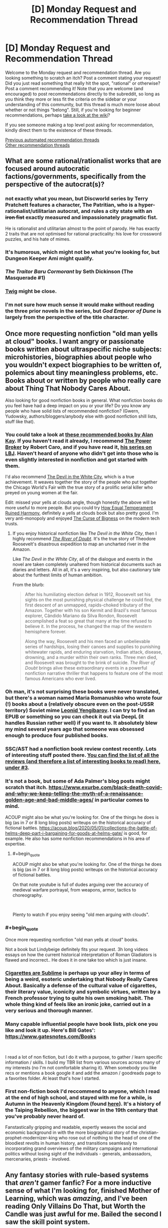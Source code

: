 #+TITLE: [D] Monday Request and Recommendation Thread

* [D] Monday Request and Recommendation Thread
:PROPERTIES:
:Author: AutoModerator
:Score: 34
:DateUnix: 1621260025.0
:END:
Welcome to the Monday request and recommendation thread. Are you looking something to scratch an itch? Post a comment stating your request! Did you just read something that really hit the spot, "rational" or otherwise? Post a comment recommending it! Note that you are welcome (and encouraged) to post recommendations directly to the subreddit, so long as you think they more or less fit the criteria on the sidebar or your understanding of this community, but this thread is much more loose about whether or not things "belong". Still, if you're looking for beginner recommendations, perhaps [[https://www.reddit.com/r/rational/wiki][take a look at the wiki]]?

If you see someone making a top level post asking for recommendation, kindly direct them to the existence of these threads.

[[https://www.reddit.com/r/rational/search?q=%22Monday+Request+and+Recommendation+Thread%22&restrict_sr=on&sort=new&t=all][Previous automated recommendation threads]]\\
[[http://pastebin.com/SbME9sXy][Other recommendation threads]]


** What are some rational/rationalist works that are focused around autocratic factions/governments, specifically from the perspective of the autocrat(s)?
:PROPERTIES:
:Author: Camaraagati
:Score: 15
:DateUnix: 1621264144.0
:END:

*** not exactly what you mean, but Discworld series by Terry Pratchett features a character, The Patritian, who is a hyper-rationalist/utilitarian autocrat, and rules a city state with an +iron fist+ exactly measured and impassionately pragmatic fist.

He is rationalist and utilitarian almost to the point of parody. He has exactly 2 traits that are not optimised for rational practicality: his love for crossword puzzles, and his hate of mimes.
:PROPERTIES:
:Author: Freevoulous
:Score: 26
:DateUnix: 1621326255.0
:END:


*** It's humorous, which might not be what you're looking for, but Dungeon Keeper Ami might qualify.
:PROPERTIES:
:Author: sprague-grundy
:Score: 12
:DateUnix: 1621294748.0
:END:


*** /The Traitor Baru Cormorant/ by Seth Dickinson (The Masquerade #1)
:PROPERTIES:
:Author: Do_Not_Go_In_There
:Score: 5
:DateUnix: 1621524327.0
:END:


*** [[https://twigserial.wordpress.com/][Twig]] might be close.
:PROPERTIES:
:Author: NoYouTryAnother
:Score: 3
:DateUnix: 1621308671.0
:END:


*** I'm not sure how much sense it would make without reading the three prior novels in the series, but /God Emperor of Dune/ is largely from the perspective of the title character.
:PROPERTIES:
:Author: Nimelennar
:Score: 1
:DateUnix: 1621824890.0
:END:


** Once more requesting nonfiction "old man yells at cloud" books. I want angry or passionate books written about ultraspecific niche subjects: microhistories, biographies about people who you wouldn't expect biographies to be written of, polemics about tiny meaningless problems, etc. Books about or written by people who really care about Thing That Nobody Cares About.

Also looking for good nonfiction books in general. What nonfiction books do you feel have had a deep impact on you or your life? Do you know any people who have solid lists of recommended nonfiction? (Gwern, Yudowsky, authors/bloggers/anybody else with good nonfiction shill lists, stuff like that).
:PROPERTIES:
:Author: totheendwerunmydude
:Score: 17
:DateUnix: 1621262645.0
:END:

*** You could take a look at [[https://mostrecommendedbooks.com/alan-kay-books][these recommended books by Alan Kay]]. If you haven't read it already, I recommend [[https://en.wikipedia.org/wiki/The_Power_Broker][The Power Broker]] by Robert Caro, and if you have read it, [[https://en.wikipedia.org/wiki/The_Years_of_Lyndon_Johnson][his series on LBJ]]. Haven't heard of anyone who didn't get into those who is even slightly interested in nonfiction and got started with them.

I'd also recommend [[https://www.amazon.com/dp/B0041OT8O0/ref=dp-kindle-redirect?_encoding=UTF8&btkr=1][The Devil in the White City]], which is a true achievement. It weaves together the story of the people who put together the Chicago World's Fair with the true story of a prolific serial killer who preyed on young women at the fair.

Edit: missed your yells at clouds angle, though honestly the above will be more useful to more people. But you could try [[https://www.amazon.com/dp/B001ULOPUY/ref=dp-kindle-redirect?_encoding=UTF8&btkr=1][How Equal Temperament Ruined Harmony]], definitely a yells at clouds book but also pretty good. I'm very anti-monopoly and enjoyed [[https://www.amazon.com/dp/B07HRLQSLG/ref=dp-kindle-redirect?_encoding=UTF8&btkr=1][The Curse of Bigness]] on the modern tech trusts.
:PROPERTIES:
:Author: Amonwilde
:Score: 10
:DateUnix: 1621264046.0
:END:

**** If you enjoy historical nonfiction like /The Devil in the White City/, then I highly recommend /[[https://www.goodreads.com/book/show/78508.The_River_of_Doubt][The River of Doubt]]/. It's the true story of Theodore Roosevelt's disastrous expedition to map an uncharted river in the Amazon.

Like /The Devil in the White City/, all of the dialogue and events in the novel are taken completely unaltered from historical documents such as diaries and letters. All in all, it's a very inspiring, but also cautionary tale about the furthest limits of human ambition.

From the blurb:

#+begin_quote
  After his humiliating election defeat in 1912, Roosevelt set his sights on the most punishing physical challenge he could find, the first descent of an unmapped, rapids-choked tributary of the Amazon. Together with his son Kermit and Brazil's most famous explorer, Cândido Mariano da Silva Rondon, Roosevelt accomplished a feat so great that many at the time refused to believe it. In the process, he changed the map of the western hemisphere forever.

  Along the way, Roosevelt and his men faced an unbelievable series of hardships, losing their canoes and supplies to punishing whitewater rapids, and enduring starvation, Indian attack, disease, drowning, and a murder within their own ranks. Three men died, and Roosevelt was brought to the brink of suicide. /The River of Doubt/ brings alive these extraordinary events in a powerful nonfiction narrative thriller that happens to feature one of the most famous Americans who ever lived.
#+end_quote
:PROPERTIES:
:Author: chiruochiba
:Score: 3
:DateUnix: 1621304608.0
:END:


*** Oh man, it's not surprising these books were never translated, but there's a woman named Maria Romanushko who wrote four (!) books about a (relatively obscure even on the post-USSR territory) Soviet mime [[https://en.wikipedia.org/wiki/Leonid_Yengibarov][Leonid Yengibarov]]. I can try to find an EPUB or something so you can check it out via DeepL (it handles Russian rather well) if you want to. It absolutely blew my mind several years ago that someone was obsessed enough to produce four published books.
:PROPERTIES:
:Author: NTaya
:Score: 10
:DateUnix: 1621265963.0
:END:


*** SSC/AST had a nonfiction book review contest recently. Lots of interesting stuff posted there. [[https://astralcodexten.substack.com/p/open-thread-169][You can find the list of all the reviews (and therefore a list of interesting books to read) here, under #3]].
:PROPERTIES:
:Author: megazver
:Score: 6
:DateUnix: 1621275317.0
:END:


*** It's not a book, but some of Ada Palmer's blog posts might scratch that itch. [[https://www.exurbe.com/black-death-covid-and-why-we-keep-telling-the-myth-of-a-renaissance-golden-age-and-bad-middle-ages/]] in particular comes to mind.

ACOUP might also be what you're looking for. One of the things he does is big (as in 7 or 8 long blog posts) writeups on the historical accuracy of fictional battles. [[https://acoup.blog/2020/05/01/collections-the-battle-of-helms-deep-part-i-bargaining-for-goods-at-helms-gate/]] is good, for example. He also has some nonfiction recommendations in his area of expertise.
:PROPERTIES:
:Author: sprague-grundy
:Score: 6
:DateUnix: 1621294660.0
:END:

**** #+begin_quote
  ACOUP might also be what you're looking for. One of the things he does is big (as in 7 or 8 long blog posts) writeups on the historical accuracy of fictional battles.
#+end_quote

On that note youtube is full of dudes arguing over the accuracy of medieval warfare portrayal, from weapons, armor, tactics to choreography.

​

Plenty to watch if you enjoy seeing "old men arguing with clouds".
:PROPERTIES:
:Author: fassina2
:Score: 3
:DateUnix: 1621346612.0
:END:


*** #+begin_quote
  Once more requesting nonfiction "old man yells at cloud" books.
#+end_quote

Not a book but Lindybeige definitely fits your request. 3h long videos essays on how the current historical interpretation of Roman Gladiators is flawed and incorrect.. He does it in one take too which is just insane.
:PROPERTIES:
:Author: fassina2
:Score: 3
:DateUnix: 1621346898.0
:END:


*** [[https://en.wikipedia.org/wiki/Cigarettes_are_Sublime][Cigarettes are Sublime]] is perhaps up your alley in terms of being a weird, esoteric undertaking that Nobody Really Cares About. Basically a defense of the cultural value of cigarettes, their literary value, iconicity and symbolic virtues, written by a French professor trying to quite his own smoking habit. The whole thing kind of feels like an ironic joke, carried out in a very serious and thorough manner.
:PROPERTIES:
:Author: Luonnoliehre
:Score: 3
:DateUnix: 1621614515.0
:END:


*** Many capable influential people have book lists, pick one you like and look it up. Here's Bill Gates': [[https://www.gatesnotes.com/Books]]

​

I read a lot of non fiction, but I do it with a purpose, to gather / learn specific information / skills. I build my TBR list from various sources across many of my interests (no I'm not comfortable sharing it). When somebody you like recs or mentions a book google it and add the amazon / goodreads page to a favorites folder. At least that's how I started.
:PROPERTIES:
:Author: fassina2
:Score: 2
:DateUnix: 1621287270.0
:END:


*** First non-fiction book I'd reccommend to anyone, which I read at the end of high school, and stayed with me for a while, is *Autumn in the Heavenly Kingdom* (found [[https://www.penguinrandomhouse.com/books/131825/autumn-in-the-heavenly-kingdom-by-stephen-r-platt/][here]]). It's a history of the Taiping Rebellion, the biggest war in the 19th century that you've probably never heard of.

Fanstastically gripping and readable, expertly weaves the social and economic background in with the more biographical story of the christian-prophet-modernizer-king who rose out of nothing to the head of one of the bloodiest revolts in human history, and transitions seamlessly to incorporating grand overviews of the military campaigns and international politics without losing sight of the individuals - generals, ambassadors, mercenaries, priests - involved.
:PROPERTIES:
:Author: loltimetodie_
:Score: 2
:DateUnix: 1621576877.0
:END:


** Any fantasy stories with rule-based systems that /aren't/ gamer fanfic? For a more inductive sense of what I'm looking for, finished Mother of Learning, which was /amazing/, and I've been reading Only Villains Do That, but Worth the Candle was just awful for me. Bailed the second I saw the skill point system.
:PROPERTIES:
:Author: Cacotopianist
:Score: 9
:DateUnix: 1621613543.0
:END:

*** Have you read the Mistborn books?
:PROPERTIES:
:Author: sprague-grundy
:Score: 5
:DateUnix: 1621644132.0
:END:

**** Is that the one where they eat rocks?
:PROPERTIES:
:Author: Cacotopianist
:Score: 2
:DateUnix: 1621648397.0
:END:

***** They eat metals.
:PROPERTIES:
:Author: dysphere
:Score: 2
:DateUnix: 1621657554.0
:END:

****** Ok, it /is/ the one where they eat rocks, got it. Definitely checking it out.
:PROPERTIES:
:Author: Cacotopianist
:Score: 2
:DateUnix: 1621658398.0
:END:


*** [[https://www.azaleaellis.com/pgts/prologue-myrddins-hermitage/][A Practical Guide to Sorcery]]

[[https://www.reddit.com/r/rational/comments/m85zh8/][Here's]] the discussion thread for it. It's also on [[https://www.royalroad.com/fiction/34009/][RoyalRoad]] if that's your jam.
:PROPERTIES:
:Author: MagmaDrago
:Score: 2
:DateUnix: 1621783681.0
:END:


*** Kinoko Nasu has some of the best rules based fantasy around, but he delights in non-omniscient veiwpoint characters, which means you have to peice things together yourself (or find someone who has already done so, I suppose). It's legitimately one of the best examples of this imo, but it's not delivered in the most reader friendly way so unless you also enjoy his works on their other merits (and the Fate works are good) then it might not be wort the investment.

You've had mistborn recced to you; that one is great. Stormlight Archives by the same author has a similarly great rules system but it's less well known in universe and thus less spelled out in text early on, also good fiction though.

Order of the Stick is a great webcomic example of this.
:PROPERTIES:
:Author: 1101560
:Score: 1
:DateUnix: 1621743480.0
:END:


*** I'd say most stories on [[/r/ProgressionFantasy]] would fit. Some that I enjoyed include FarmerBob's Symbiote, Arcane Ascension, Zombie Knight Saga, Purple Days (GoT timeloop), and Mark of the Fool.
:PROPERTIES:
:Author: CaramilkThief
:Score: 1
:DateUnix: 1621790361.0
:END:


*** I feel obligated to point out that the skill point system only plays a tiny, tiny part of worth the candle. Like I honestly can't remember the last time that gaining points in a skill was remotely part of the plot. Juniper maxes everything he can fairly quickly and then the only relevant part is unlocking new skills/magics.

His skills are important, but it's only in abstract, there's no number games. If that's the only reason you didn't read it then you're missing out on a really great story.
:PROPERTIES:
:Author: Watchful1
:Score: 1
:DateUnix: 1621812611.0
:END:

**** I'll check it out again then, thanks for the heads-up. Just have bad experiences with “gamer fanfic,” since usually a spreadsheet full of stats means they'll spend chapters on end micromanaging the plot to death.
:PROPERTIES:
:Author: Cacotopianist
:Score: 2
:DateUnix: 1621821056.0
:END:


** I am looking for funny fantasy stories, particularly things like online fiction/fanfiction, but any suggestions are welcome.

Some examples I enjoyed are the Discworld novels, Good Omens, Dealing With Dragons, John Dies at the End, fanfiction like [[https://www.fanfiction.net/s/3401052/1/A-Black-Comedy][A Black Comedy]], [[https://www.fanfiction.net/s/3124159/3/Just-a-Random-Tuesday][Just a Random Tuesday]], or particularly bizarre crack fics with a plot. Really anything fantasy related and funny is good.
:PROPERTIES:
:Author: andor3333
:Score: 9
:DateUnix: 1621271624.0
:END:

*** The chance you haven't encountered it are slim but [[https://m.fanfiction.net/s/10677106/1/Seventh-Horcrux][Seventh Horcrux]] is an iconic HP crack FanFiction.
:PROPERTIES:
:Author: DearDeathDay
:Score: 28
:DateUnix: 1621287213.0
:END:

**** I hadn't encountered it yet. I was a little surprised at how funny it was.
:PROPERTIES:
:Author: ansible
:Score: 5
:DateUnix: 1621432129.0
:END:

***** I would place Seventh Horcrux as one of the staples of the crack-fiction genre. If you haven't read it, then you're really missing out. I'm glad you enjoyed it!
:PROPERTIES:
:Author: DearDeathDay
:Score: 12
:DateUnix: 1621432206.0
:END:


*** One of my absolute favorites is the RoyalRoad novel Dungeon Crawler Carl. The chapters up to the latest floor have been removed and published on Amazon, so you'll have to buy the first 3 volumes and then read the current chapters on RoyalRoad.

I really love the comedy, competence, and dark and tragic story, and how the novel perfectly blends it all together. That's an issue I typically find with more comedic novels, the comedy never blends well with the more serious story, and there's a lot of competence issues. Carl and his group is clever and makes the most out of the mechanics and abilities given within the System, and sometimes the comedy is even worked into major story moments brilliantly. A fantastic novel that I honestly consider to be unlike any other, with how unique and flavorful it is, but there's too much stuff to put into words and summarize here.

The only possible negative I'd attribute to Dungeon Crawler Carl is a slight lack of character writing, interaction, and building, but I think that's fine, given other characters don't matter too much and the concept of the story, and that enough is given about the main characters. Highly recommend this one.
:PROPERTIES:
:Author: TheTruthVeritas
:Score: 14
:DateUnix: 1621289609.0
:END:

**** I'll second the Dungeon Crawler Carl rec. Everything said above is a good summary, but I'll add that the galactic culture that the story is set in is wonderfully, abysmally dystopic in a very believable way. It's simultaneously darkly humorous, and gritty and depressing in a way that isn't often pulled off well. I like it.
:PROPERTIES:
:Author: cthulhusleftnipple
:Score: 6
:DateUnix: 1621403701.0
:END:


**** You can use internet archiver websites to see old chapters for a bunch of different Royalroad works.
:PROPERTIES:
:Author: gramineous
:Score: 3
:DateUnix: 1621336703.0
:END:


*** If you can take translated Chinese webnovels, try Absolute Choice. It is incomplete and abandoned, but pretty big.

It is sort of a Chinese parody on Japanese tropes.

Official synopsis:

#+begin_quote
  A world filled with heroes with superpowers. A world attacked by calamity fiends. A modern world filled with wonders and dangers.

  Shi Xiaobai, a child from normal Earth, walked into such a world, proclaiming to be its king. But at the first signs of danger, he is forced to make a choice, one which he cannot refuse for time would repeat, making him face the choice again.

  He is not humble nor is he modest, but neither is he delusional. Yet, the Absolute Choice seems to make fun of him. Will the joke be on him or will he laugh at his opponents? There will be many watching his escapades, and there will be some joining him in his adventures.

  To see through the world and to grasp its truth, that is the destiny of the King.
#+end_quote

Due to a certain reason he presents himself as an extreme [[https://en.wikipedia.org/wiki/Ch%C5%ABniby%C5%8D][Chūnibyō]].

There are some plot holes, but overall author tried pretty hard to give explanations and keep stuff internally consistent.

Sample from the story:

#+begin_quote
  Before crossing over, he held a Seven Star Holy Sword in his hand while wearing Gold Dragonscale Armor. He stood on a Ten Thousand Tribulation Qilin, and he was battling the ultimate Great Demon God that was devouring the world. He remembered that, at his final moment, he had consumed his life force in a burning flame, issuing ‘Excalibur', immediately causing widespread destruction. The Demon God was annihilated. But at the same time, he was completely exhausted, resulting in him dying---in a game.

  When Shi Xiaobai thought of this, he sighed. “What I, Shi Xiaobai, was playing was not a game, but life.”
#+end_quote
:PROPERTIES:
:Author: valeskas
:Score: 4
:DateUnix: 1621361799.0
:END:


*** [[https://www.fanfiction.net/s/6867562/1/The-Adventures-of-Kotohime][The Adventures of Kotohime]] is a Touhou fanfic centered on the very minor PC-98 side character of Kotohime, a princess who's also a police officer, where she's basically treated as Emperor Norton by everyone else. Actually has a pretty good plot.
:PROPERTIES:
:Author: named_fairy
:Score: 3
:DateUnix: 1621474335.0
:END:


*** [[https://www.royalroad.com/fiction/26534/vainqueur-the-dragon]] is a pretty good original fantasy comedy.

[[https://archiveofourown.org/works/14770070/chapters/34158194]] is a crack HPMOR/Rick and Morty crossover.

The Legend of Boatmurdered is a very cracky narrativization of a shared game of Dwarf Fortress. It's probably funnier if you've played the game. [[https://lparchive.org/Dwarf-Fortress-Boatmurdered/]]

[[https://www.royalroad.com/fiction/28601/arrogant-young-master-template-a-variation-4]] is a funny riff on Wuxia/Xanxia tropes. [[https://www.royalroad.com/fiction/39408/beware-of-chicken]] plays with similar tropes, but is less comedic and better written.

[[https://www.royalroad.com/fiction/8894/everybody-loves-large-chests]] is funny but kind of hit or miss.
:PROPERTIES:
:Author: sprague-grundy
:Score: 10
:DateUnix: 1621294070.0
:END:

**** /Everybody loves large chests/ is an interesting concept but I found that the relentlessly murderhobo protagonist gets boring quickly and the weird smut/fanservice is just out of place.
:PROPERTIES:
:Author: Dragongeek
:Score: 7
:DateUnix: 1621541334.0
:END:


**** I've only barely cracked open Dwarf Fortress, but the cornicles of boat murdered are well worth the read.
:PROPERTIES:
:Author: Empiricist_or_not
:Score: 5
:DateUnix: 1621311854.0
:END:


**** I will third boatmurdered. It was a lot of fun for me without playing the game.
:PROPERTIES:
:Author: kraryal
:Score: 2
:DateUnix: 1621452469.0
:END:


**** I had seen all but AYMTV4 before, which was really funny especially the first half. I ended up rereading a couple of the others.

While I have the chance I also wanted to say I really enjoy your short stories. My favorite was Asteroid Monetization. You are a great writer!
:PROPERTIES:
:Author: andor3333
:Score: 2
:DateUnix: 1621564829.0
:END:

***** Thanks for saying so! I'm glad you enjoyed them :)
:PROPERTIES:
:Author: sprague-grundy
:Score: 1
:DateUnix: 1621623994.0
:END:


**** I'm now re-reading Boatmurdered for the 5th time. Thanks.
:PROPERTIES:
:Author: echemon
:Score: 1
:DateUnix: 1621774950.0
:END:


*** Since you enjoy the /Discword/ novels and /Good Omens/, you might like /[[https://www.goodreads.com/book/show/152328.One_for_the_Morning_Glory][One for the Morning Glory]]./ It's a whimsical fantasy novel that good-naturedly pokes fun at common tropes such as renaming items to sound fantastical, ancient tomes with knowledge better left hidden, unclear prophecies, etc.

In regards to Harry Potter fanfiction, you might like [[https://www.fanfiction.net/s/4905771/1/A-Mother-In-Law-s-Love]["A Mother In Law's Love"]]. It's a satire of soulbond fics with a bawdy style of humor similar to "A Black Comedy". [[https://www.fanfiction.net/s/9268425/1/Honey]["Honey"]] is also a great HP fic which had me laughing out loud on multiple occasions (it's an excellent satire of manipulative-Dumbledore fics.)
:PROPERTIES:
:Author: chiruochiba
:Score: 5
:DateUnix: 1621305855.0
:END:


*** Not online fiction, but so far I've found all of Ursula Vernon's work under her T. Kingfisher pen name to be absolutely wonderfully silly. They're the closest I've found to a discworld novel in a long long time.
:PROPERTIES:
:Author: taxemeEvasion
:Score: 5
:DateUnix: 1621275711.0
:END:


*** I'm having a lot of fun with [[https://www.royalroad.com/fiction/15935/there-is-no-epic-loot-here-only-puns][There is no Epic Loot here, Only Puns]].

The story is dungeon core / litRPG fiction. It has occasional spelling and grammar issues, and is written at about Young Adult audience level. The author seems to have some fuzziness on their world's mechanics. A frequent theme is the experience of adventure as something cool vs min/maxing. The author appears to be pretty solidly on the side of play experience.
:PROPERTIES:
:Author: Brell4Evar
:Score: 2
:DateUnix: 1621289480.0
:END:


** a couple of threads back someone discussed how D. D. Webb's new fiction, Only Villains Do That, was kind of sexist and how that was weird because his previous work The Gods are Bastards was pretty progressive and even had an mc who was a paladin from the goddess of war and feminism. so, has that changed since? because the tvtropes says: "Equal-Opportunity Evil: Seiji has shown disgust at the sexism and racism present in Ephemera, and judging by the reactions of the other bandits he treated the goblins considerably better than most do."
:PROPERTIES:
:Author: incamaDaddy
:Score: 7
:DateUnix: 1621345273.0
:END:

*** I read most of what's published. The setting is an isekai world with quasi-medieval tech and social arrangements. As a result, many tropes from isekai (e.g. the hero having a harem) and ways in which historical society sucked for women (power imbalances, limited professional opportunities aside from adventuring, access to resources mediated by men in their life) come up a lot.

The author (to my read) goes to pains to try and present these things as bad, both narratively and from the MC's modern point view. He also tries to present the women in the universe as people with agency who've been dealt a shitty hand rather than oppressed props to be saved.

I didn't read the discussion you're talking about last week, but if you're asking because mid-1900s-style sexism in SF/F bothers you, there's nothing like that in the story that will prevent you from enjoying it. If you're asking because you explicitly liked the way The Gods Are Bastards built a fantasy world that included a lot of modern/progressive/feminist social norms baked into the worldbuilding, this new story probably won't give you that. (Although we'll have to see what happens, it seems like the MC is planning to build a more modern/progressive/feminist social order, so maybe in a few months the plot will be more of that.)
:PROPERTIES:
:Author: sprague-grundy
:Score: 24
:DateUnix: 1621360548.0
:END:


*** #+begin_quote
  so, has that changed since?
#+end_quote

I've been following this story since then and I love it. I think its sexism status has not changed, but it wasn't really as bad as you seem to remember.

As far as I understood from the thread at the time, the sexist thing that it does is to portray violence from men towards women as uniquely bad, and appeal to royalroad "white knight" sensitivities a lot. I agree that is sexist, but is not the usual kind of sexist.

Other than that, it depicts an incredibly sexist (and racist, and speciesist; and overall miserable) society. The protagonist is a modern-day Japanese protagonist that is kind of an asshole but not a terrible guy overall, so he is much less sexist than the setting (if at all).

The hero (not the protagonist) has a harem, which is sexist, but is there to follow Isekai tropes humorously.
:PROPERTIES:
:Author: Aqua-dabbing
:Score: 21
:DateUnix: 1621359505.0
:END:

**** #+begin_quote
  hero (not the protagonist) has a harem
#+end_quote

I mean, does he actually, or are you just using that as shorthand for "all-female party"
:PROPERTIES:
:Author: sephirothrr
:Score: 2
:DateUnix: 1621636917.0
:END:

***** I'm using it in the same sense as harem anime, where the male protagonist does not have a [[https://en.wikipedia.org/wiki/Harem][literal harem]], but there are a bunch of female main characters who may or may not be romantically involved with the protagonist in the future.

The hero's party members are technically not all female, but pretty much. Also [[https://www.royalroad.com/fiction/40182/only-villains-do-that/chapter/674405/bonus-2-in-which-the-heros-harem-go-to-bible-study][the author calls it a harem as well]]

Technically it is not
:PROPERTIES:
:Author: Aqua-dabbing
:Score: 5
:DateUnix: 1621676159.0
:END:


*** If you know the author isn't sexist it wouldn't matter even if the work was sexist. I don't think it is though. If it was and you know the author isn't sexist you should just assume he has a point to make, or a particular theme he wants to portray..

​

I also don't get the people that complain about this kind of thing, most literature made before 1980s was sexist, with sexist authors, people still enjoy them and call some classics..
:PROPERTIES:
:Author: fassina2
:Score: 5
:DateUnix: 1621346352.0
:END:

**** Generally I'd say that it's possible to criticize a literary work for its sexism while also enjoying it and/or calling it a classic. (Though most of the classics suck. Bite me, Wuthering Heights, you were shit when you were written and you've always been shit!) I can acknowledge the seminal place of Asimov in SF literature while also complaining that his writing is sexist as all fuck, and don't even get me started on Heinlein.
:PROPERTIES:
:Author: PastafarianGames
:Score: 14
:DateUnix: 1621381094.0
:END:

***** While it is indeed possible to criticize a classic literary work for sexism, it's also a meaningless criticism. You might as well be trying to criticizing Shakesphere's works for not following modern grammatical conventions.
:PROPERTIES:
:Author: named_fairy
:Score: 4
:DateUnix: 1621450937.0
:END:

****** Nah, that's bullshit. Grammatical conventions are a combination of arbitrary trends and a shared framework for convenient communication; the comparison to sexism is nonsense. It's more like criticizing Newton's works on alchemy for being scientifically inaccurate, or Plato's Republic for relying on slavery.
:PROPERTIES:
:Author: PastafarianGames
:Score: 2
:DateUnix: 1621457013.0
:END:

******* Societal roles are also a combination of arbitrary trends, which is exactly my point.

It's not like those classical works were making moral statements or judgements about the role of women, they were just reflective of the same societal roles that were common at that point in history.
:PROPERTIES:
:Author: named_fairy
:Score: 9
:DateUnix: 1621461187.0
:END:

******** Societal roles aren't arbitrary at all in that sense; they're a reflection of the power dynamics of society. And in every society, there are plenty of people pointing out the nonsense of them, and at every timeframe of humanity there are less-fucked societies you can point to and say "Hey, this society is less fucked, why weren't you like that".

And you get silence, because they are all dead, of course.
:PROPERTIES:
:Author: PastafarianGames
:Score: 3
:DateUnix: 1621461783.0
:END:

********* You are postulating a universal set of "correct" social roles. There's no such thing.
:PROPERTIES:
:Author: named_fairy
:Score: 12
:DateUnix: 1621462968.0
:END:

********** Nope! I'm just observing, correctly, that there are better and worse ones. But please, feel free to lay forth your no-doubt-well-considered argument for why it's actually better to have a society that oppresses people instead of an equitable one. I'm sure a bunch of incels are leaning in to listen real hard.
:PROPERTIES:
:Author: PastafarianGames
:Score: -7
:DateUnix: 1621469276.0
:END:


***** Yes definitely criticizing something and enjoying it aren't mutually exclusive. But what I was referring here was more in a sense of 'not reading it because of the criticism', imho that's not optimal for many reasons.

​

In my view a work being 'insert criticism here' should not dissuade people from reading. Sure keep the criticism in mind let it alter your interpretation, avoid supporting the author if you feel the need to, but do not let it keep you from experiencing different types of fiction that could inspire you to create something new and fresh.
:PROPERTIES:
:Author: fassina2
:Score: 2
:DateUnix: 1621428110.0
:END:


**** i agree with you. but i haven't read either of the author's works, just heard about them, so i can't speak for his character. and i actually have trouble reading some older fiction because of the sexism/racism/religious-prejudice thing, i have no problem when they don't focus too much on it and generally will ignore it and read them anyway if they do, but it does negatively impact my enjoyment enough that i prefer newer fiction.

Edit: to clarify, i tried reading The Gods are Bastards some years back, but couldn't get into it because while i like the "Loads and Loads of Characters" trope i dislike stories with too many MCs/POVs.
:PROPERTIES:
:Author: incamaDaddy
:Score: 3
:DateUnix: 1621347584.0
:END:

***** I agree I prefer newer fiction too, but mainly for a different reason. Imho writers have been getting better overtime because they learn and take inspiration from writers that came before them, a kind of writing tech if you will. So stories today tend to have better characters, editing and plots.
:PROPERTIES:
:Author: fassina2
:Score: 2
:DateUnix: 1621427161.0
:END:

****** that's 100% true too. and I also feel newer fiction has characters way more relatable to our current cultural values and the ability to deconstruct tropes set by older works. Standing on the shoulders of giants and all that.
:PROPERTIES:
:Author: incamaDaddy
:Score: 3
:DateUnix: 1621428298.0
:END:


** Schild's Ladder. Really good, really out there ideas. Based on hard sci-fi yet ends up with things far more novel than any soft sci fi. Perhaps the most alien xenobiology that someone's actually tried to describe. Nice ideas about the far future. I liked the description of The Silencer physics laboratory. Lots of navalgazing about the nature of identity, not that that's a bad thing, the philosophy was often interesting. The conflict felt forced to keep the readers attention, it did work though, it's almost 4am here. I think it was a bit strange that there was only one laboratory described flying next to the horizon, lightspeed would have meant others wouldn't have played much of a role but I think they should have been talked about. There were some other inconsistencies and oddities but I guess every story has those.
:PROPERTIES:
:Author: OnlyEvonix
:Score: 2
:DateUnix: 1621842564.0
:END:


** I recently watched the movie Palm Springs. It was very good, and somewhat rationalist! Spoilers for why, reveals a plot-point involved in resolution: They use the scientific method to escape the time-loop. Not just random mumbo-jumbo. They take a goat & test their theory for how to escape empirically.
:PROPERTIES:
:Author: D0TheMath
:Score: 1
:DateUnix: 1621734980.0
:END:

*** Ehhh. I loved it as a comedy and I'd second the rec on that basis, but I don't know if I'd call it rational, let alone rationalist. Setting up that kind of expectation might lead to disappointment.

The rules for time travel seemed to be inconsistent, for starters. IIRC they blow up the goat and the goat disappeared from the next time loop. They took that as proof that it worked and blow themselves up. But in the next loop, JK Simmons meets a version of the non-timelooped version of Nyles. Shouldn't he disappear from the loop like the goat did?(I might be misremembering this one, it's been a while)

Also the characters themselves. They left behind JK Simmons with just a voicemail to explain how to leave? What if he never got the voicemail for whatever reason? Why not just do it in the next loop after talking to him since there was absolutely no hurry to leave in that specific loop? Did they leave it to chance that they might consign this guy to an eternity in the loop just so they could leave as soon as possible?

Finally, the solution to the loop. The idea that one could make progress in a highly complex field of physics(starting as a complete beginner!) with zero ability to keep your notes and equations from one day to the next is kinda far fetched. But that's a minor quibble, tbf.

That reminds me, if you want a great, rational time travel movie, check out Predestination. It's on netflix in my country(canada).
:PROPERTIES:
:Author: GlueBoy
:Score: 3
:DateUnix: 1621750290.0
:END:

**** Your criticisms are fair. I was really just impressed they did an empirical test of their solution to the time-loop instead if just deciding “hey, what if we need to do X” & having that work, so I say it was rationalist on the basis that the meta-strategy they use to get out would work in an actual time-loop situation, even if the specifics of the situation, mechanics, and solution don't really make sense.
:PROPERTIES:
:Author: D0TheMath
:Score: 3
:DateUnix: 1621773278.0
:END:
